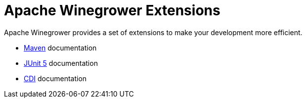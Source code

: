 = Apache Winegrower Extensions

Apache Winegrower provides a set of extensions to make your development
more efficient.

* xref:maven/index.adoc[Maven] documentation
* xref:junit5/index.adoc[JUnit 5] documentation
* xref:cdi/index.adoc[CDI] documentation
